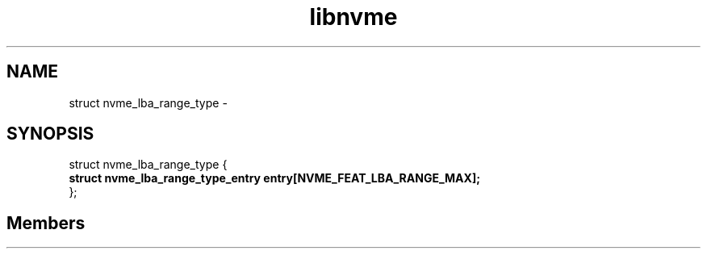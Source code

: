 .TH "libnvme" 2 "struct nvme_lba_range_type" "February 2020" "LIBNVME API Manual" LINUX
.SH NAME
struct nvme_lba_range_type \-
.SH SYNOPSIS
struct nvme_lba_range_type {
.br
.BI "    struct nvme_lba_range_type_entry entry[NVME_FEAT_LBA_RANGE_MAX];"
.br
.BI "
};
.br

.SH Members
